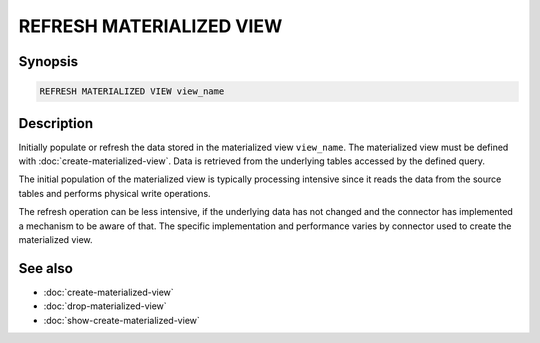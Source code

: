 =========================
REFRESH MATERIALIZED VIEW
=========================

Synopsis
--------

.. code-block:: text

    REFRESH MATERIALIZED VIEW view_name

Description
-----------

Initially populate or refresh the data stored in the materialized view
``view_name``. The materialized view must be defined with
:doc:`create-materialized-view`. Data is retrieved from the underlying tables
accessed by the defined query.

The initial population of the materialized view is typically processing
intensive since it reads the data from the source tables and performs physical
write operations.

The refresh operation can be less intensive, if the underlying data has not
changed and the connector has implemented a mechanism to be aware of that. The
specific implementation and performance varies by connector used to create the
materialized view.

See also
--------

* :doc:`create-materialized-view`
* :doc:`drop-materialized-view`
* :doc:`show-create-materialized-view`
